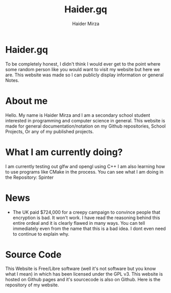 #+TITLE: Haider.gq
#+AUTHOR: Haider Mirza

* Haider.gq 
To be completely honest, I didn't think I would ever get to the point where some random person like you would want to visit my website but here we are.
This website was made so I can publicly display information or general Notes.
  
* About me
Hello.
My name is Haider Mirza and I am a secondary school student interested in programming and computer science in general.
This website is made for general documentation/notation on my Github repositories, School Projects, Or any of my published projects.
  
* What I am currently doing?
I am currently testing out glfw and opengl using C++
I am also learning how to use programs like CMake in the process.
You can see what I am doing in the Repository: Spinter

* News
 - The UK paid $724,000 for a creepy campaign to convince people that encryption is bad. It won't work.
   I have read the reasoning behind this entire ordeal and it is clearly flawed in many ways.
   You can tell immediately even from the name that this is a bad idea. I dont even need to continue to explain why.

* Source Code
This Website is Free/Libre software (well it's not software but you know what I mean) in which has been licensed under the GPL v3.
This website is hosted on Github pages and it's sourcecode is also on Github. 
Here is the repository of my website.
  
  
